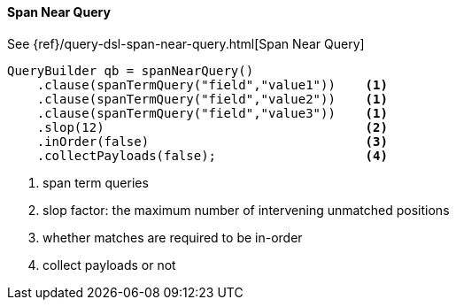 [[java-query-dsl-span-near-query]]
==== Span Near Query

See {ref}/query-dsl-span-near-query.html[Span Near Query]

[source,java]
--------------------------------------------------
QueryBuilder qb = spanNearQuery()
    .clause(spanTermQuery("field","value1"))    <1>
    .clause(spanTermQuery("field","value2"))    <1>
    .clause(spanTermQuery("field","value3"))    <1>
    .slop(12)                                   <2>
    .inOrder(false)                             <3>
    .collectPayloads(false);                    <4>
--------------------------------------------------
<1> span term queries
<2> slop factor: the maximum number of intervening unmatched positions
<3> whether matches are required to be in-order
<4> collect payloads or not

